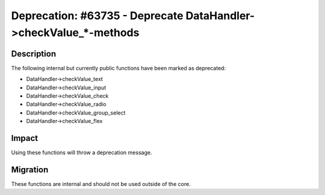=================================================================
Deprecation: #63735 - Deprecate DataHandler->checkValue_*-methods
=================================================================

Description
===========

The following internal but currently public functions have been marked as deprecated:

* DataHandler->checkValue_text
* DataHandler->checkValue_input
* DataHandler->checkValue_check
* DataHandler->checkValue_radio
* DataHandler->checkValue_group_select
* DataHandler->checkValue_flex


Impact
======

Using these functions will throw a deprecation message.


Migration
=========

These functions are internal and should not be used outside of the core.
